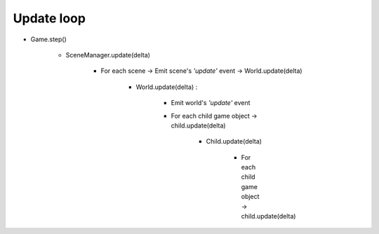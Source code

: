=============================================================================
Update loop
=============================================================================

* Game.step()

    * SceneManager.update(delta)

        * For each scene -> Emit scene's *'update'* event -> World.update(delta)

            * World.update(delta) : 

                * Emit world's *'update'* event

                * For each child game object -> child.update(delta)

                    * Child.update(delta)
                    
                        * For each child game object -> child.update(delta)